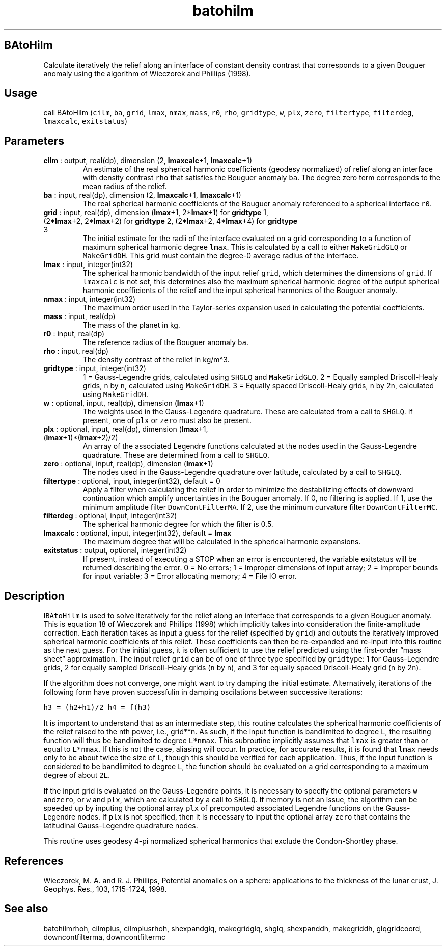 .\" Automatically generated by Pandoc 2.11.3.2
.\"
.TH "batohilm" "1" "2020-12-16" "Fortran 95" "SHTOOLS 4.8"
.hy
.SH BAtoHilm
.PP
Calculate iteratively the relief along an interface of constant density
contrast that corresponds to a given Bouguer anomaly using the algorithm
of Wieczorek and Phillips (1998).
.SH Usage
.PP
call BAtoHilm (\f[C]cilm\f[R], \f[C]ba\f[R], \f[C]grid\f[R],
\f[C]lmax\f[R], \f[C]nmax\f[R], \f[C]mass\f[R], \f[C]r0\f[R],
\f[C]rho\f[R], \f[C]gridtype\f[R], \f[C]w\f[R], \f[C]plx\f[R],
\f[C]zero\f[R], \f[C]filtertype\f[R], \f[C]filterdeg\f[R],
\f[C]lmaxcalc\f[R], \f[C]exitstatus\f[R])
.SH Parameters
.TP
\f[B]\f[CB]cilm\f[B]\f[R] : output, real(dp), dimension (2, \f[B]\f[CB]lmaxcalc\f[B]\f[R]+1, \f[B]\f[CB]lmaxcalc\f[B]\f[R]+1)
An estimate of the real spherical harmonic coefficients (geodesy
normalized) of relief along an interface with density contrast
\f[C]rho\f[R] that satisfies the Bouguer anomaly \f[C]ba\f[R].
The degree zero term corresponds to the mean radius of the relief.
.TP
\f[B]\f[CB]ba\f[B]\f[R] : input, real(dp), dimension (2, \f[B]\f[CB]lmaxcalc\f[B]\f[R]+1, \f[B]\f[CB]lmaxcalc\f[B]\f[R]+1)
The real spherical harmonic coefficients of the Bouguer anomaly
referenced to a spherical interface \f[C]r0\f[R].
.TP
\f[B]\f[CB]grid\f[B]\f[R] : input, real(dp), dimension (\f[B]\f[CB]lmax\f[B]\f[R]+1, 2*\f[B]\f[CB]lmax\f[B]\f[R]+1) for \f[B]\f[CB]gridtype\f[B]\f[R] 1, (2*\f[B]\f[CB]lmax\f[B]\f[R]+2, 2*\f[B]\f[CB]lmax\f[B]\f[R]+2) for \f[B]\f[CB]gridtype\f[B]\f[R] 2, (2*\f[B]\f[CB]lmax\f[B]\f[R]+2, 4*\f[B]\f[CB]lmax\f[B]\f[R]+4) for \f[B]\f[CB]gridtype\f[B]\f[R] 3
The initial estimate for the radii of the interface evaluated on a grid
corresponding to a function of maximum spherical harmonic degree
\f[C]lmax\f[R].
This is calculated by a call to either \f[C]MakeGridGLQ\f[R] or
\f[C]MakeGridDH\f[R].
This grid must contain the degree-0 average radius of the interface.
.TP
\f[B]\f[CB]lmax\f[B]\f[R] : input, integer(int32)
The spherical harmonic bandwidth of the input relief \f[C]grid\f[R],
which determines the dimensions of \f[C]grid\f[R].
If \f[C]lmaxcalc\f[R] is not set, this determines also the maximum
spherical harmonic degree of the output spherical harmonic coefficients
of the relief and the input spherical harmonics of the Bouguer anomaly.
.TP
\f[B]\f[CB]nmax\f[B]\f[R] : input, integer(int32)
The maximum order used in the Taylor-series expansion used in
calculating the potential coefficients.
.TP
\f[B]\f[CB]mass\f[B]\f[R] : input, real(dp)
The mass of the planet in kg.
.TP
\f[B]\f[CB]r0\f[B]\f[R] : input, real(dp)
The reference radius of the Bouguer anomaly \f[C]ba\f[R].
.TP
\f[B]\f[CB]rho\f[B]\f[R] : input, real(dp)
The density contrast of the relief in kg/m\[ha]3.
.TP
\f[B]\f[CB]gridtype\f[B]\f[R] : input, integer(int32)
1 = Gauss-Legendre grids, calculated using \f[C]SHGLQ\f[R] and
\f[C]MakeGridGLQ\f[R].
2 = Equally sampled Driscoll-Healy grids, \f[C]n\f[R] by \f[C]n\f[R],
calculated using \f[C]MakeGridDH\f[R].
3 = Equally spaced Driscoll-Healy grids, \f[C]n\f[R] by 2\f[C]n\f[R],
calculated using \f[C]MakeGridDH\f[R].
.TP
\f[B]\f[CB]w\f[B]\f[R] : optional, input, real(dp), dimension (\f[B]\f[CB]lmax\f[B]\f[R]+1)
The weights used in the Gauss-Legendre quadrature.
These are calculated from a call to \f[C]SHGLQ\f[R].
If present, one of \f[C]plx\f[R] or \f[C]zero\f[R] must also be present.
.TP
\f[B]\f[CB]plx\f[B]\f[R] : optional, input, real(dp), dimension (\f[B]\f[CB]lmax\f[B]\f[R]+1, (\f[B]\f[CB]lmax\f[B]\f[R]+1)*(\f[B]\f[CB]lmax\f[B]\f[R]+2)/2)
An array of the associated Legendre functions calculated at the nodes
used in the Gauss-Legendre quadrature.
These are determined from a call to \f[C]SHGLQ\f[R].
.TP
\f[B]\f[CB]zero\f[B]\f[R] : optional, input, real(dp), dimension (\f[B]\f[CB]lmax\f[B]\f[R]+1)
The nodes used in the Gauss-Legendre quadrature over latitude,
calculated by a call to \f[C]SHGLQ\f[R].
.TP
\f[B]\f[CB]filtertype\f[B]\f[R] : optional, input, integer(int32), default = 0
Apply a filter when calculating the relief in order to minimize the
destabilizing effects of downward continuation which amplify
uncertainties in the Bouguer anomaly.
If 0, no filtering is applied.
If 1, use the minimum amplitude filter \f[C]DownContFilterMA\f[R].
If 2, use the minimum curvature filter \f[C]DownContFilterMC\f[R].
.TP
\f[B]\f[CB]filterdeg\f[B]\f[R] : optional, input, integer(int32)
The spherical harmonic degree for which the filter is 0.5.
.TP
\f[B]\f[CB]lmaxcalc\f[B]\f[R] : optional, input, integer(int32), default = \f[B]\f[CB]lmax\f[B]\f[R]
The maximum degree that will be calculated in the spherical harmonic
expansions.
.TP
\f[B]\f[CB]exitstatus\f[B]\f[R] : output, optional, integer(int32)
If present, instead of executing a STOP when an error is encountered,
the variable exitstatus will be returned describing the error.
0 = No errors; 1 = Improper dimensions of input array; 2 = Improper
bounds for input variable; 3 = Error allocating memory; 4 = File IO
error.
.SH Description
.PP
I\f[C]BAtoHilm\f[R] is used to solve iteratively for the relief along an
interface that corresponds to a given Bouguer anomaly.
This is equation 18 of Wieczorek and Phillips (1998) which implicitly
takes into consideration the finite-amplitude correction.
Each iteration takes as input a guess for the relief (specified by
\f[C]grid\f[R]) and outputs the iteratively improved spherical harmonic
coefficients of this relief.
These coefficients can then be re-expanded and re-input into this
routine as the next guess.
For the initial guess, it is often sufficient to use the relief
predicted using the first-order \[lq]mass sheet\[rq] approximation.
The input relief \f[C]grid\f[R] can be of one of three type specified by
\f[C]gridtype\f[R]: 1 for Gauss-Legendre grids, 2 for equally sampled
Driscoll-Healy grids (\f[C]n\f[R] by \f[C]n\f[R]), and 3 for equally
spaced Driscoll-Healy grid (\f[C]n\f[R] by 2\f[C]n\f[R]).
.PP
If the algorithm does not converge, one might want to try damping the
initial estimate.
Alternatively, iterations of the following form have proven successfulin
in damping oscilations between successive iterations:
.PP
\f[C]h3 = (h2+h1)/2\f[R] \f[C]h4 = f(h3)\f[R]
.PP
It is important to understand that as an intermediate step, this routine
calculates the spherical harmonic coefficients of the relief raised to
the nth power, i.e., grid**n.\ As such, if the input function is
bandlimited to degree \f[C]L\f[R], the resulting function will thus be
bandlimited to degree \f[C]L*nmax\f[R].
This subroutine implicitly assumes that \f[C]lmax\f[R] is greater than
or equal to \f[C]L*nmax\f[R].
If this is not the case, aliasing will occur.
In practice, for accurate results, it is found that \f[C]lmax\f[R] needs
only to be about twice the size of \f[C]L\f[R], though this should be
verified for each application.
Thus, if the input function is considered to be bandlimited to degree
\f[C]L\f[R], the function should be evaluated on a grid corresponding to
a maximum degree of about \f[C]2L\f[R].
.PP
If the input grid is evaluated on the Gauss-Legendre points, it is
necessary to specify the optional parameters \f[C]w\f[R]
and\f[C]zero\f[R], or \f[C]w\f[R] and \f[C]plx\f[R], which are
calculated by a call to \f[C]SHGLQ\f[R].
If memory is not an issue, the algorithm can be speeded up by inputing
the optional array \f[C]plx\f[R] of precomputed associated Legendre
functions on the Gauss-Legendre nodes.
If \f[C]plx\f[R] is not specified, then it is necessary to input the
optional array \f[C]zero\f[R] that contains the latitudinal
Gauss-Legendre quadrature nodes.
.PP
This routine uses geodesy 4-pi normalized spherical harmonics that
exclude the Condon-Shortley phase.
.SH References
.PP
Wieczorek, M.
A.
and R.
J.
Phillips, Potential anomalies on a sphere: applications to the thickness
of the lunar crust, J.
Geophys.
Res., 103, 1715-1724, 1998.
.SH See also
.PP
batohilmrhoh, cilmplus, cilmplusrhoh, shexpandglq, makegridglq, shglq,
shexpanddh, makegriddh, glqgridcoord, downcontfilterma, downcontfiltermc
